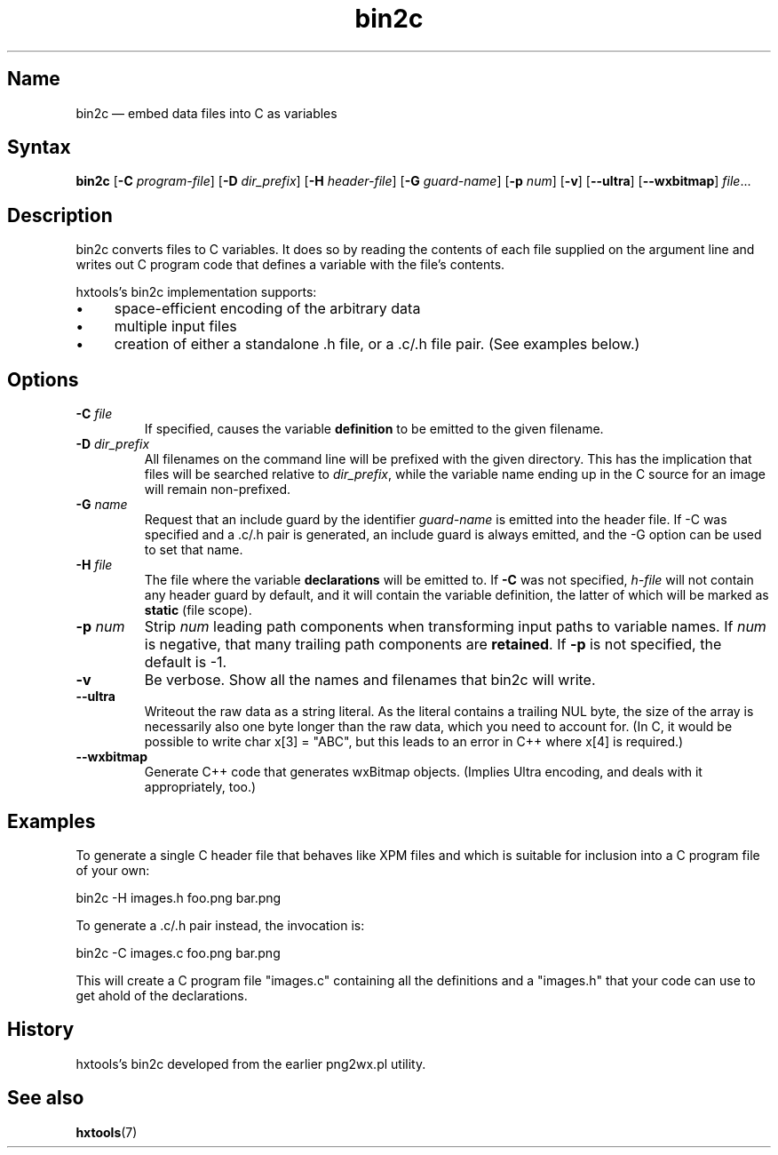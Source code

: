 .TH bin2c 1 "2013-09-29" "hxtools" "hxtools"
.SH Name
bin2c \(em embed data files into C as variables
.SH Syntax
\fBbin2c\fP [\fB\-C\fP \fIprogram-file\fP] [\fB\-D\fP \fIdir_prefix\fP]
[\fB\-H\fP \fIheader-file\fP] [\fB\-G\fP \fIguard-name\fP]
[\fB\-p\fP \fInum\fP] [\fB\-v\fP] [\fB\-\-ultra\fP] [\fB\-\-wxbitmap\fP]
\fIfile\fP...
.SH Description
bin2c converts files to C variables. It does so by reading the contents of each
file supplied on the argument line and writes out C program code that defines a
variable with the file's contents.
.PP
hxtools's bin2c implementation supports:
.IP \(bu 4
space-efficient encoding of the arbitrary data
.IP \(bu 4
multiple input files
.IP \(bu 4
creation of either a standalone .h file, or a .c/.h file pair. (See
examples below.)
.SH Options
.TP
\fB\-C\fP \fIfile\fP
If specified, causes the variable \fBdefinition\fP to be emitted to the given
filename.
.TP
\fB\-D\fP \fIdir_prefix\fP
All filenames on the command line will be prefixed with the given directory.
This has the implication that files will be searched relative to
\fIdir_prefix\fP, while the variable name ending up in the C source for an
image will remain non-prefixed.
.TP
\fB\-G\fP \fIname\fP
Request that an include guard by the identifier \fIguard-name\fP is emitted
into the header file. If \-C was specified and a .c/.h pair is generated, an
include guard is always emitted, and the \-G option can be used to set that
name.
.TP
\fB\-H\fP \fIfile\fP
The file where the variable \fBdeclarations\fP will be emitted to. If \fB\-C\fP
was not specified, \fIh-file\fP will not contain any header guard by default,
and it will contain the variable definition, the latter of which will be marked
as \fBstatic\fP (file scope).
.TP
\fB\-p\fP \fInum\fP
Strip \fInum\fP leading path components when transforming input paths to
variable names. If \fInum\fP is negative, that many trailing path components
are \fBretained\fP. If \fB\-p\fP is not specified, the default is -1.
.TP
\fB\-v\fP
Be verbose. Show all the names and filenames that bin2c will write.
.TP
\fB\-\-ultra\fP
Writeout the raw data as a string literal. As the literal contains a trailing
NUL byte, the size of the array is necessarily also one byte longer than the
raw data, which you need to account for. (In C, it would be possible to write
char x[3] = "ABC", but this leads to an error in C++ where x[4] is required.)
.TP
\fB\-\-wxbitmap\fP
Generate C++ code that generates wxBitmap objects. (Implies Ultra encoding,
and deals with it appropriately, too.)
.SH Examples
To generate a single C header file that behaves like XPM files and which is
suitable for inclusion into a C program file of your own:
.PP
bin2c \-H images.h foo.png bar.png
.PP
To generate a .c/.h pair instead, the invocation is:
.PP
bin2c \-C images.c foo.png bar.png
.PP
This will create a C program file "images.c" containing all the definitions
and a "images.h" that your code can use to get ahold of the declarations.
.SH History
hxtools's bin2c developed from the earlier png2wx.pl utility.
.SH See also
\fBhxtools\fP(7)
